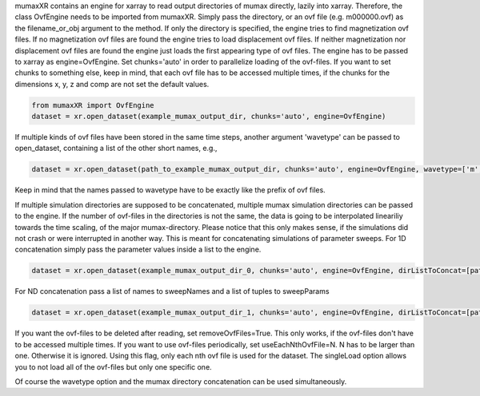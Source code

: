 mumaxXR contains an engine for xarray to read output directories of mumax directly, lazily into xarray.
Therefore, the class OvfEngine needs to be imported from mumaxXR. Simply pass the directory, or an ovf file (e.g. m000000.ovf) as the filename_or_obj argument to the method.
If only the directory is specified, the engine tries to find magnetization ovf files. If no magnetization ovf files are found the engine tries to load displacement ovf files.
If neither magnetization nor displacement ovf files are found the engine just loads the first appearing type of ovf files.
The engine has to be passed to xarray as engine=OvfEngine. Set chunks='auto' in order to parallelize loading of the ovf-files. If you want to set chunks to something else, keep in mind,
that each ovf file has to be accessed multiple times, if the chunks for the dimensions x, y, z and comp are not set the default values.

.. code-block:: python

    from mumaxXR import OvfEngine
    dataset = xr.open_dataset(example_mumax_output_dir, chunks='auto', engine=OvfEngine)

If multiple kinds of ovf files have been stored in the same time steps, another argument 'wavetype' can be passed to open_dataset, containing a list of the other short names, e.g.,

.. code-block:: python

    dataset = xr.open_dataset(path_to_example_mumax_output_dir, chunks='auto', engine=OvfEngine, wavetype=['m', 'u'])

Keep in mind that the names passed to wavetype have to be exactly like the prefix of ovf files. 

If multiple simulation directories are supposed to be concatenated, multiple mumax simulation directories can be passed to the engine.
If the number of ovf-files in the directories is not the same, the data is going to be interpolated lineariliy towards the time scaling, of the major mumax-directory.
Please notice that this only makes sense, if the simulations did not crash or were interrupted in another way.
This is meant for concatenating simulations of parameter sweeps.
For 1D concatenation simply pass the parameter values inside a list to the engine.

.. code-block:: python

    dataset = xr.open_dataset(example_mumax_output_dir_0, chunks='auto', engine=OvfEngine, dirListToConcat=[path_to_example_mumax_output_dir_1, path_to_example_mumax_output_dir_2], sweepName='name_of_changed_parameter', sweepParam=[value_0_of_parameter, value_1_of_parameter, value_2_of_parameter])

For ND concatenation pass a list of names to sweepNames and a list of tuples to sweepParams

.. code-block:: python

    dataset = xr.open_dataset(example_mumax_output_dir_1, chunks='auto', engine=OvfEngine, dirListToConcat=[path_to_example_mumax_output_dir_2, path_to_example_mumax_output_dir_3, path_to_example_mumax_output_dir_4], sweepName=['name_of_changed_parameter_1', 'name_of_changed_parameter_2'], sweepParam=[(value_1_1_of_parameter, value_2_1_of_parameter), (value_1_2_of_parameter, value_2_1_of_parameter), (value_1_1_of_parameter, value_2_2_of_parameter), (value_1_2_of_parameter, value_2_2_of_parameter)])

If you want the ovf-files to be deleted after reading, set removeOvfFiles=True. This only works, if the ovf-files don't have to be accessed multiple times.
If you want to use ovf-files periodically, set useEachNthOvfFile=N. N has to be larger than one. Otherwise it is ignored. Using this flag, only each nth ovf file is used for the dataset.
The singleLoad option allows you to not load all of the ovf-files but only one specific one.

Of course the wavetype option and the mumax directory concatenation can be used simultaneously.
